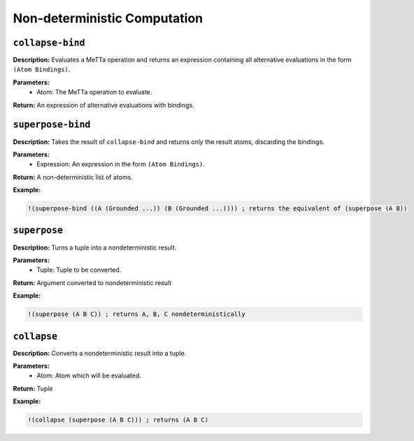 Non-deterministic Computation
=============================

``collapse-bind``
---------------

**Description:** Evaluates a MeTTa operation and returns an expression containing all alternative evaluations in the form ``(Atom Bindings)``.

**Parameters:**
    - Atom: The MeTTa operation to evaluate.

**Return:** An expression of alternative evaluations with bindings.

``superpose-bind``
----------------

**Description:** Takes the result of ``collapse-bind`` and returns only the result atoms, discarding the bindings.

**Parameters:**
    - Expression: An expression in the form ``(Atom Bindings)``.

**Return:** A non-deterministic list of atoms.

**Example:**

.. code-block:: metta

    !(superpose-bind ((A (Grounded ...)) (B (Grounded ...)))) ; returns the equivalent of (superpose (A B))

``superpose``
-----------

**Description:** Turns a tuple into a nondeterministic result.

**Parameters:**
    - Tuple: Tuple to be converted.

**Return:** Argument converted to nondeterministic result

**Example:**

.. code-block:: metta

    !(superpose (A B C)) ; returns A, B, C nondeterministically

``collapse``
----------

**Description:** Converts a nondeterministic result into a tuple.

**Parameters:**
    - Atom: Atom which will be evaluated.

**Return:** Tuple

**Example:**

.. code-block:: metta

    !(collapse (superpose (A B C))) ; returns (A B C)